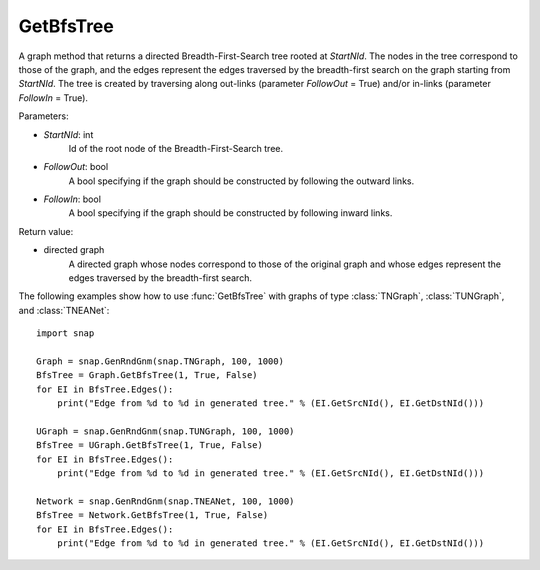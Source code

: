 GetBfsTree
'''''''''''

.. function:: GetBfsTree(StartNId, FollowOut, FollowIn)

A graph method that returns a directed Breadth-First-Search tree rooted at *StartNId*. The nodes in the tree correspond to those of the graph, and the edges represent the edges traversed by the breadth-first search on the graph starting from *StartNId*. The tree is created by traversing along out-links (parameter *FollowOut* = True) and/or in-links (parameter *FollowIn* = True). 

Parameters:

- *StartNId*: int
    Id of the root node of the Breadth-First-Search tree.

- *FollowOut*: bool
    A bool specifying if the graph should be constructed by following the outward links.

- *FollowIn*: bool
    A bool specifying if the graph should be constructed by following inward links.

Return value:

- directed graph
    A directed graph whose nodes correspond to those of the original graph and whose edges represent the edges traversed by the breadth-first search.


The following examples show how to use :func:`GetBfsTree` with graphs of type
:class:`TNGraph`, :class:`TUNGraph`, and :class:`TNEANet`::

    import snap

    Graph = snap.GenRndGnm(snap.TNGraph, 100, 1000)
    BfsTree = Graph.GetBfsTree(1, True, False)
    for EI in BfsTree.Edges():
        print("Edge from %d to %d in generated tree." % (EI.GetSrcNId(), EI.GetDstNId()))

    UGraph = snap.GenRndGnm(snap.TUNGraph, 100, 1000)
    BfsTree = UGraph.GetBfsTree(1, True, False)
    for EI in BfsTree.Edges():
        print("Edge from %d to %d in generated tree." % (EI.GetSrcNId(), EI.GetDstNId()))

    Network = snap.GenRndGnm(snap.TNEANet, 100, 1000)
    BfsTree = Network.GetBfsTree(1, True, False)
    for EI in BfsTree.Edges():
        print("Edge from %d to %d in generated tree." % (EI.GetSrcNId(), EI.GetDstNId()))
